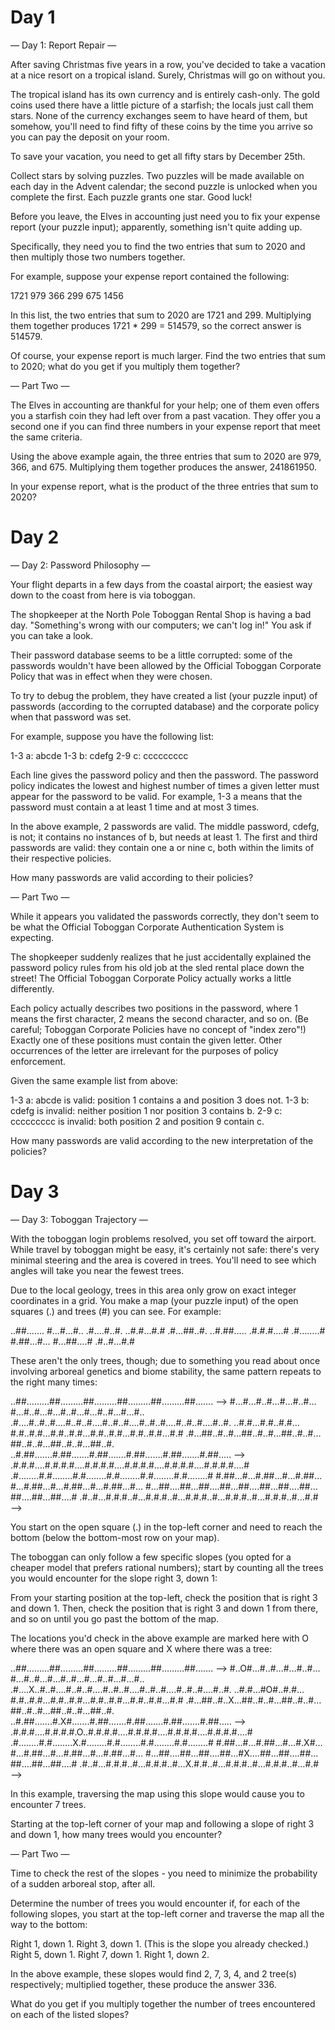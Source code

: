 * Day 1

--- Day 1: Report Repair ---

After saving Christmas five years in a row, you've decided to take a
vacation at a nice resort on a tropical island. Surely, Christmas will
go on without you.

The tropical island has its own currency and is entirely
cash-only. The gold coins used there have a little picture of a
starfish; the locals just call them stars. None of the currency
exchanges seem to have heard of them, but somehow, you'll need to find
fifty of these coins by the time you arrive so you can pay the deposit
on your room.

To save your vacation, you need to get all fifty stars by December 25th.

Collect stars by solving puzzles. Two puzzles will be made available
on each day in the Advent calendar; the second puzzle is unlocked when
you complete the first. Each puzzle grants one star. Good luck!

Before you leave, the Elves in accounting just need you to fix your
expense report (your puzzle input); apparently, something isn't quite
adding up.

Specifically, they need you to find the two entries that sum to 2020
and then multiply those two numbers together.

For example, suppose your expense report contained the following:

1721
979
366
299
675
1456

In this list, the two entries that sum to 2020 are 1721
and 299. Multiplying them together produces 1721 * 299 = 514579, so
the correct answer is 514579.

Of course, your expense report is much larger. Find the two entries
that sum to 2020; what do you get if you multiply them together?

--- Part Two ---

The Elves in accounting are thankful for your help; one of them even
offers you a starfish coin they had left over from a past
vacation. They offer you a second one if you can find three numbers in
your expense report that meet the same criteria.

Using the above example again, the three entries that sum to 2020 are
979, 366, and 675. Multiplying them together produces the
answer, 241861950.

In your expense report, what is the product of the three entries that
sum to 2020?

* Day 2

--- Day 2: Password Philosophy ---

Your flight departs in a few days from the coastal airport; the
easiest way down to the coast from here is via toboggan.

The shopkeeper at the North Pole Toboggan Rental Shop is having a bad
day. "Something's wrong with our computers; we can't log in!" You ask
if you can take a look.

Their password database seems to be a little corrupted: some of the
passwords wouldn't have been allowed by the Official Toboggan
Corporate Policy that was in effect when they were chosen.

To try to debug the problem, they have created a list (your puzzle
input) of passwords (according to the corrupted database) and the
corporate policy when that password was set.

For example, suppose you have the following list:

1-3 a: abcde
1-3 b: cdefg
2-9 c: ccccccccc

Each line gives the password policy and then the password. The
password policy indicates the lowest and highest number of times a
given letter must appear for the password to be valid. For example,
1-3 a means that the password must contain a at least 1 time and at
most 3 times.

In the above example, 2 passwords are valid. The middle password,
cdefg, is not; it contains no instances of b, but needs at
least 1. The first and third passwords are valid: they contain one a
or nine c, both within the limits of their respective policies.

How many passwords are valid according to their policies?

--- Part Two ---

While it appears you validated the passwords correctly, they don't
seem to be what the Official Toboggan Corporate Authentication System
is expecting.

The shopkeeper suddenly realizes that he just accidentally explained
the password policy rules from his old job at the sled rental place
down the street! The Official Toboggan Corporate Policy actually works
a little differently.

Each policy actually describes two positions in the password, where 1
means the first character, 2 means the second character, and so
on. (Be careful; Toboggan Corporate Policies have no concept of "index
zero"!) Exactly one of these positions must contain the given
letter. Other occurrences of the letter are irrelevant for the
purposes of policy enforcement.

Given the same example list from above:

    1-3 a: abcde is valid: position 1 contains a and position 3 does not.
    1-3 b: cdefg is invalid: neither position 1 nor position 3 contains b.
    2-9 c: ccccccccc is invalid: both position 2 and position 9 contain c.

How many passwords are valid according to the new interpretation of the policies?

* Day 3

--- Day 3: Toboggan Trajectory ---

With the toboggan login problems resolved, you set off toward the
airport. While travel by toboggan might be easy, it's certainly not
safe: there's very minimal steering and the area is covered in
trees. You'll need to see which angles will take you near the fewest
trees.

Due to the local geology, trees in this area only grow on exact
integer coordinates in a grid. You make a map (your puzzle input) of
the open squares (.) and trees (#) you can see. For example:

..##.......
#...#...#..
.#....#..#.
..#.#...#.#
.#...##..#.
..#.##.....
.#.#.#....#
.#........#
#.##...#...
#...##....#
.#..#...#.#

These aren't the only trees, though; due to something you read about
once involving arboreal genetics and biome stability, the same pattern
repeats to the right many times:

..##.........##.........##.........##.........##.........##.......  --->
#...#...#..#...#...#..#...#...#..#...#...#..#...#...#..#...#...#..
.#....#..#..#....#..#..#....#..#..#....#..#..#....#..#..#....#..#.
..#.#...#.#..#.#...#.#..#.#...#.#..#.#...#.#..#.#...#.#..#.#...#.#
.#...##..#..#...##..#..#...##..#..#...##..#..#...##..#..#...##..#.
..#.##.......#.##.......#.##.......#.##.......#.##.......#.##.....  --->
.#.#.#....#.#.#.#....#.#.#.#....#.#.#.#....#.#.#.#....#.#.#.#....#
.#........#.#........#.#........#.#........#.#........#.#........#
#.##...#...#.##...#...#.##...#...#.##...#...#.##...#...#.##...#...
#...##....##...##....##...##....##...##....##...##....##...##....#
.#..#...#.#.#..#...#.#.#..#...#.#.#..#...#.#.#..#...#.#.#..#...#.#  --->

You start on the open square (.) in the top-left corner and need to
reach the bottom (below the bottom-most row on your map).

The toboggan can only follow a few specific slopes (you opted for a
cheaper model that prefers rational numbers); start by counting all
the trees you would encounter for the slope right 3, down 1:

From your starting position at the top-left, check the position that
is right 3 and down 1. Then, check the position that is right 3 and
down 1 from there, and so on until you go past the bottom of the map.

The locations you'd check in the above example are marked here with O
where there was an open square and X where there was a tree:

..##.........##.........##.........##.........##.........##.......  --->
#..O#...#..#...#...#..#...#...#..#...#...#..#...#...#..#...#...#..
.#....X..#..#....#..#..#....#..#..#....#..#..#....#..#..#....#..#.
..#.#...#O#..#.#...#.#..#.#...#.#..#.#...#.#..#.#...#.#..#.#...#.#
.#...##..#..X...##..#..#...##..#..#...##..#..#...##..#..#...##..#.
..#.##.......#.X#.......#.##.......#.##.......#.##.......#.##.....  --->
.#.#.#....#.#.#.#.O..#.#.#.#....#.#.#.#....#.#.#.#....#.#.#.#....#
.#........#.#........X.#........#.#........#.#........#.#........#
#.##...#...#.##...#...#.X#...#...#.##...#...#.##...#...#.##...#...
#...##....##...##....##...#X....##...##....##...##....##...##....#
.#..#...#.#.#..#...#.#.#..#...X.#.#..#...#.#.#..#...#.#.#..#...#.#  --->

In this example, traversing the map using this slope would cause you
to encounter 7 trees.

Starting at the top-left corner of your map and following a slope of
right 3 and down 1, how many trees would you encounter?

--- Part Two ---

Time to check the rest of the slopes - you need to minimize the
probability of a sudden arboreal stop, after all.

Determine the number of trees you would encounter if, for each of the
following slopes, you start at the top-left corner and traverse the
map all the way to the bottom:

    Right 1, down 1.
    Right 3, down 1. (This is the slope you already checked.)
    Right 5, down 1.
    Right 7, down 1.
    Right 1, down 2.

In the above example, these slopes would find 2, 7, 3, 4, and 2
tree(s) respectively; multiplied together, these produce the
answer 336.

What do you get if you multiply together the number of trees
encountered on each of the listed slopes?

